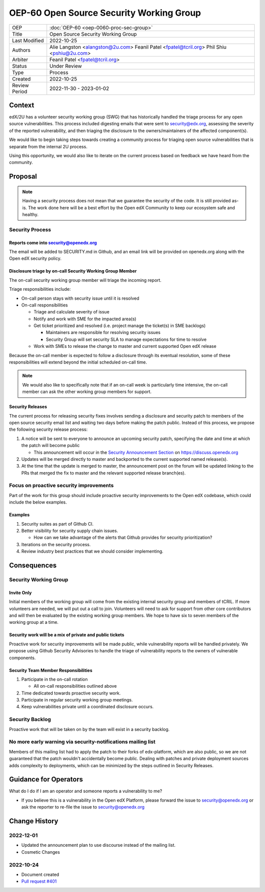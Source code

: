 OEP-60 Open Source Security Working Group
#########################################

+-----------------+--------------------------------------------------------+
| OEP             | :doc:`OEP-60 <oep-0060-proc-sec-group>`                |
+-----------------+--------------------------------------------------------+
| Title           | Open Source Security Working Group                     |
+-----------------+--------------------------------------------------------+
| Last Modified   | 2022-10-25                                             |
+-----------------+--------------------------------------------------------+
| Authors         | Alie Langston <alangston@2u.com>                       |
|                 | Feanil Patel <fpatel@tcril.org>                        |
|                 | Phil Shiu <pshiu@2u.com>                               |
+-----------------+--------------------------------------------------------+
| Arbiter         | Feanil Patel <fpatel@tcril.org>                        |
+-----------------+--------------------------------------------------------+
| Status          | Under Review                                           |
+-----------------+--------------------------------------------------------+
| Type            | Process                                                |
+-----------------+--------------------------------------------------------+
| Created         | 2022-10-25                                             |
+-----------------+--------------------------------------------------------+
| Review Period   | 2022-11-30 - 2023-01-02                                |
+-----------------+--------------------------------------------------------+

Context
*******
edX/2U has a volunteer security working group (SWG) that has historically handled the triage process for any open
source vulnerabilities. This process included digesting emails that were sent to security@edx.org, assessing the
severity of the reported vulnerability, and then triaging the disclosure to the owners/maintainers of the affected
component(s).

We would like to begin taking steps towards creating a community process for triaging open source vulnerabilities
that is separate from the internal 2U process.

Using this opportunity, we would also like to iterate on the current process based on feedback we have heard from the
community.

Proposal
********
.. note::

   Having a security process does not mean that we guarantee the security of the code.  It is still provided as-is.
   The work done here will be a best effort by the Open edX Community to keep our ecosystem safe and healthy.

Security Process
================

Reports come into security@openedx.org
--------------------------------------
The email will be added to SECURITY.md in Github, and an email link will be provided on openedx.org along with the Open edX
security policy.

Disclosure triage by on-call Security Working Group Member
----------------------------------------------------------
The on-call security working group member will triage the incoming report.

Triage responsibilities include:

* On-call person stays with security issue until it is resolved
* On-call responsibilities

  * Triage and calculate severity of issue
  * Notify and work with SME for the impacted area(s)
  * Get ticket prioritized and resolved (i.e. project manage the ticket(s) in SME backlogs)

    * Maintainers are responsible for resolving security issues
    * Security Group will set security SLA to manage expectations for time to resolve
  * Work with SMEs to release the change to master and current supported Open edX release

Because the on-call member is expected to follow a disclosure through its eventual resolution, some of these
responsibilities will extend beyond the initial scheduled on-call time.

.. note::

   We would also like to specifically note that if an on-call week is particularly time intensive, the on-call member can
   ask the other working group members for support.

.. _security-releases:

Security Releases
-----------------
The current process for releasing security fixes involves sending a disclosure and security patch to members of the
open source security email list and waiting two days before making the patch public.  Instead of this process, we
propose the following security release process:

#. A notice will be sent to everyone to announce an upcoming security patch, specifying the date and time at which
   the patch will become public

   * This announcement will occur in the `Security Announcement Section`_ on https://discuss.openedx.org

#. Updates will be merged directly to master and backported to the current supported named release(s).

#. At the time that the update is merged to master, the announcement post on the forum will be updated linking
   to the PRs that merged the fix to master and the relevant supported release
   branch(es).

.. _Security Announcement Section: https://discuss.openedx.org/c/announcements/security/19

Focus on proactive security improvements
========================================
Part of the work for this group should include proactive security improvements to the Open edX codebase, which could
include the below examples.

Examples
--------
#. Security suites as part of Github CI.
#. Better visibility for security supply chain issues.

   * How can we take advantage of the alerts that Github provides for security prioritization?
#. Iterations on the security process.
#. Review industry best practices that we should consider implementing.

Consequences
************

Security Working Group
======================

Invite Only
-----------
Initial members of the working group will come from the existing internal security group and members of tCRIL. If more
volunteers are needed, we will put out a call to join. Volunteers will need to ask for support from other core contributors
and will then be evaluated by the existing working group members. We hope to have six to seven members of the working
group at a time.

Security work will be a mix of private and public tickets
---------------------------------------------------------
Proactive work for security improvements will be made public, while vulnerability reports will be handled privately.
We propose using Github Security Advisories to handle the triage of vulnerability reports to the owners of
vulnerable components.

Security Team Member Responsibilities
-------------------------------------
#. Participate in the on-call rotation

   * All on-call responsibilities outlined above
#. Time dedicated towards proactive security work.
#. Participate in regular security working group meetings.
#. Keep vulnerabilities private until a coordinated disclosure occurs.

Security Backlog
================
Proactive work that will be taken on by the team will exist in a security backlog.

No more early warning via security-notifications mailing list
=============================================================
Members of this mailing list had to apply the patch to their forks of edx-platform, which are also public, so we
are not guaranteed that the patch wouldn't accidentally become public. Dealing with patches and private deployment
sources adds complexity to deployments, which can be minimized by the steps outlined in Security Releases.

Guidance for Operators
**********************
What do I do if I am an operator and someone reports a vulnerability to me?

* If you believe this is a vulnerability in the Open edX Platform, please forward the issue to security@openedx.org
  or ask the reporter to re-file the issue to security@openedx.org

Change History
**************

2022-12-01
==========

* Updated the announcement plan to use discourse instead of the mailing list.
* Cosmetic Changes

2022-10-24
==========

* Document created
* `Pull request #401 <https://github.com/openedx/open-edx-proposals/pull/401>`_
